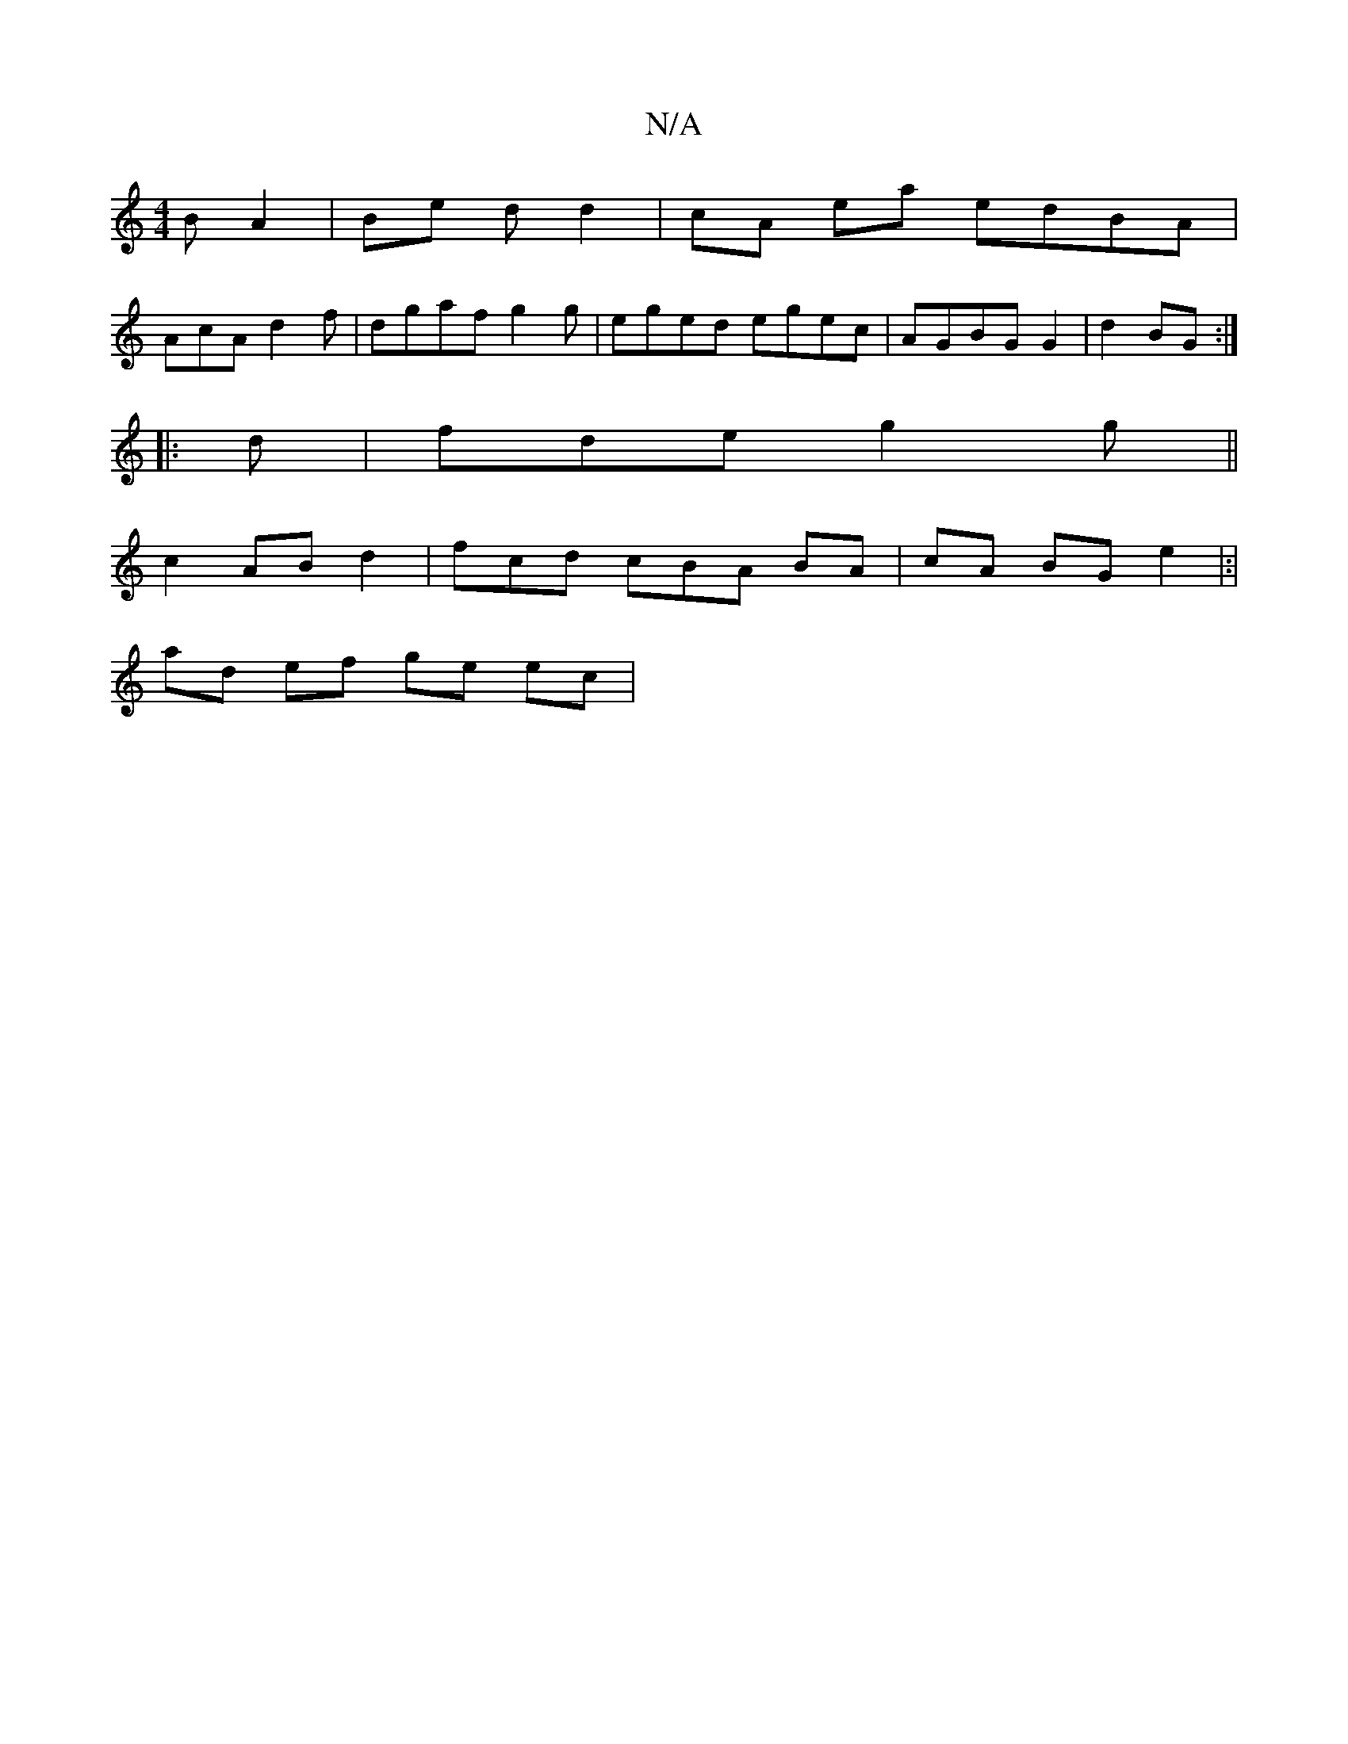 X:1
T:N/A
M:4/4
R:N/A
K:Cmajor
B A2 | Be d d2 | cA ea edBA |
AcA d2f|dgaf g2 g | eged egec|AGBG G2 | d2 BG :|
|: d | fde g2g||
c2 AB d2 | fcd cBA BA | cA BG e2|:|
ad ef ge ec|

|:a2 gg de dG|c2 A2 :|
|: AA dB EE D2|D>E AG|F FA | dB